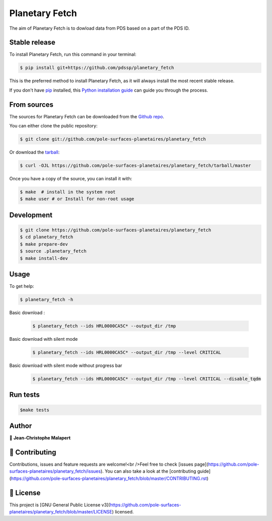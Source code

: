 .. highlight:: shell

===============================
Planetary Fetch
===============================

.. image:: https://img.shields.io/github/v/tag/pole-surfaces-planetaires/planetary_fetch
.. image:: https://img.shields.io/github/v/release/pole-surfaces-planetaires/planetary_fetch?include_prereleases

.. image:: https://img.shields.io/pypi/v/planetary_fetch

.. image https://img.shields.io/github/downloads/pole-surfaces-planetaires/planetary_fetch/total
.. image https://img.shields.io/github/issues-raw/pole-surfaces-planetaires/planetary_fetch
.. image https://img.shields.io/github/issues-pr-raw/pole-surfaces-planetaires/planetary_fetch
.. image:: https://img.shields.io/badge/Maintained%3F-yes-green.svg
   :target: https://github.com/pole-surfaces-planetaires/planetary_fetch/graphs/commit-activity
.. image https://img.shields.io/github/license/pole-surfaces-planetaires/planetary_fetch
.. image https://img.shields.io/github/forks/pole-surfaces-planetaires/planetary_fetch?style=social


The aim of Planetary Fetch is to dowload data from PDS based on a part of the PDS ID.


Stable release
--------------

To install Planetary Fetch, run this command in your terminal:

.. code-block:: console

    $ pip install git+https://github.com/pdssp/planetary_fetch

This is the preferred method to install Planetary Fetch, as it will always install the most recent stable release.

If you don't have `pip`_ installed, this `Python installation guide`_ can guide
you through the process.

.. _pip: https://pip.pypa.io
.. _Python installation guide: http://docs.python-guide.org/en/latest/starting/installation/


From sources
------------

The sources for Planetary Fetch can be downloaded from the `Github repo`_.

You can either clone the public repository:

.. code-block:: console

    $ git clone git://github.com/pole-surfaces-planetaires/planetary_fetch

Or download the `tarball`_:

.. code-block:: console

    $ curl -OJL https://github.com/pole-surfaces-planetaires/planetary_fetch/tarball/master

Once you have a copy of the source, you can install it with:

.. code-block:: console

    $ make  # install in the system root
    $ make user # or Install for non-root usage


.. _Github repo: https://github.com/pole-surfaces-planetaires/planetary_fetch
.. _tarball: https://github.com/pole-surfaces-planetaires/planetary_fetch/tarball/master



Development
-----------

.. code-block:: console

        $ git clone https://github.com/pole-surfaces-planetaires/planetary_fetch
        $ cd planetary_fetch
        $ make prepare-dev
        $ source .planetary_fetch
        $ make install-dev


Usage
-----

To get help:

.. code-block:: console

        $ planetary_fetch -h

Basic download :

 .. code-block:: console

        $ planetary_fetch --ids HRL0000CA5C* --output_dir /tmp

Basic download with silent mode

 .. code-block:: console

        $ planetary_fetch --ids HRL0000CA5C* --output_dir /tmp --level CRITICAL

Basic download with silent mode without progress bar

 .. code-block:: console

        $ planetary_fetch --ids HRL0000CA5C* --output_dir /tmp --level CRITICAL --disable_tqdm



Run tests
---------

.. code-block:: console

        $make tests



Author
------
👤 **Jean-Christophe Malapert**



🤝 Contributing
---------------
Contributions, issues and feature requests are welcome!<br />Feel free to check [issues page](https://github.com/pole-surfaces-planetaires/planetary_fetch/issues). You can also take a look at the [contributing guide](https://github.com/pole-surfaces-planetaires/planetary_fetch/blob/master/CONTRIBUTING.rst)


📝 License
----------
This project is [GNU General Public License v3](https://github.com/pole-surfaces-planetaires/planetary_fetch/blob/master/LICENSE) licensed.
